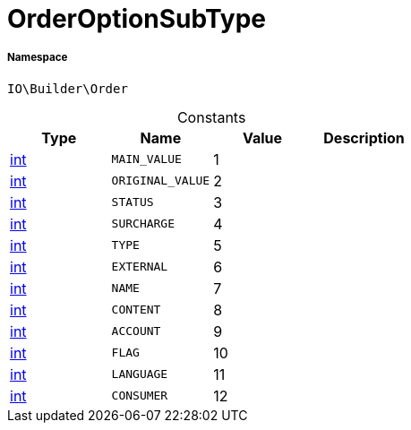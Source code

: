 :table-caption!:
:example-caption!:
:source-highlighter: prettify
:sectids!:
[[io__orderoptionsubtype]]
= OrderOptionSubType





===== Namespace

`IO\Builder\Order`




.Constants
|===
|Type |Name |Value |Description

|link:http://php.net/int[int^]
a|`MAIN_VALUE`
|1
|
|link:http://php.net/int[int^]
a|`ORIGINAL_VALUE`
|2
|
|link:http://php.net/int[int^]
a|`STATUS`
|3
|
|link:http://php.net/int[int^]
a|`SURCHARGE`
|4
|
|link:http://php.net/int[int^]
a|`TYPE`
|5
|
|link:http://php.net/int[int^]
a|`EXTERNAL`
|6
|
|link:http://php.net/int[int^]
a|`NAME`
|7
|
|link:http://php.net/int[int^]
a|`CONTENT`
|8
|
|link:http://php.net/int[int^]
a|`ACCOUNT`
|9
|
|link:http://php.net/int[int^]
a|`FLAG`
|10
|
|link:http://php.net/int[int^]
a|`LANGUAGE`
|11
|
|link:http://php.net/int[int^]
a|`CONSUMER`
|12
|
|===


